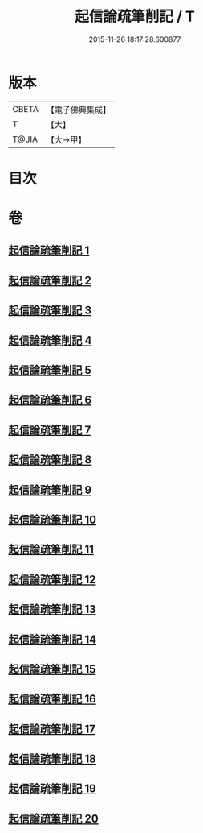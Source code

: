 #+TITLE: 起信論疏筆削記 / T
#+DATE: 2015-11-26 18:17:28.600877
* 版本
 |     CBETA|【電子佛典集成】|
 |         T|【大】     |
 |     T@JIA|【大→甲】   |

* 目次
* 卷
** [[file:KR6o0107_001.txt][起信論疏筆削記 1]]
** [[file:KR6o0107_002.txt][起信論疏筆削記 2]]
** [[file:KR6o0107_003.txt][起信論疏筆削記 3]]
** [[file:KR6o0107_004.txt][起信論疏筆削記 4]]
** [[file:KR6o0107_005.txt][起信論疏筆削記 5]]
** [[file:KR6o0107_006.txt][起信論疏筆削記 6]]
** [[file:KR6o0107_007.txt][起信論疏筆削記 7]]
** [[file:KR6o0107_008.txt][起信論疏筆削記 8]]
** [[file:KR6o0107_009.txt][起信論疏筆削記 9]]
** [[file:KR6o0107_010.txt][起信論疏筆削記 10]]
** [[file:KR6o0107_011.txt][起信論疏筆削記 11]]
** [[file:KR6o0107_012.txt][起信論疏筆削記 12]]
** [[file:KR6o0107_013.txt][起信論疏筆削記 13]]
** [[file:KR6o0107_014.txt][起信論疏筆削記 14]]
** [[file:KR6o0107_015.txt][起信論疏筆削記 15]]
** [[file:KR6o0107_016.txt][起信論疏筆削記 16]]
** [[file:KR6o0107_017.txt][起信論疏筆削記 17]]
** [[file:KR6o0107_018.txt][起信論疏筆削記 18]]
** [[file:KR6o0107_019.txt][起信論疏筆削記 19]]
** [[file:KR6o0107_020.txt][起信論疏筆削記 20]]
